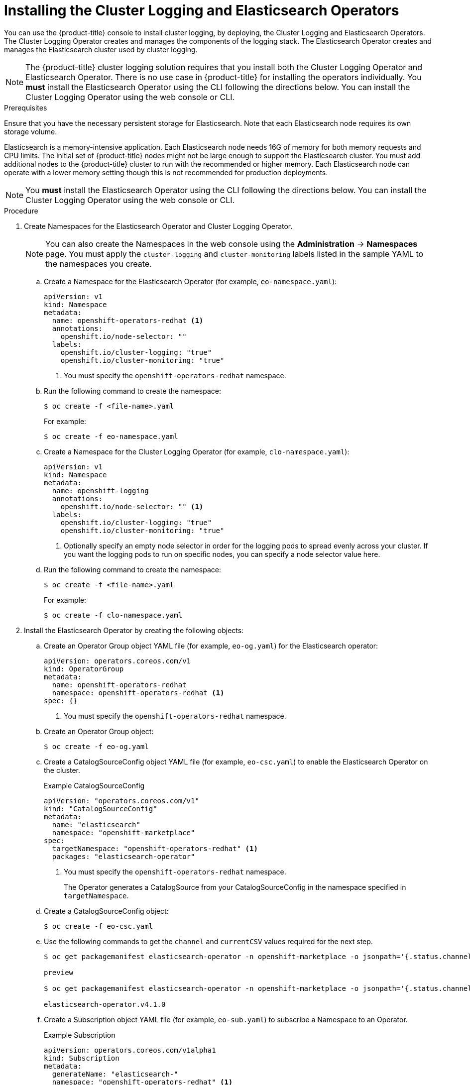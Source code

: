 // Module included in the following assemblies:
//
// * logging/efk-logging-deploy.adoc

[id="efk-logging-deploy-subscription_{context}"]
= Installing the Cluster Logging and Elasticsearch Operators

You can use the {product-title} console to install cluster logging, by deploying,
the Cluster Logging and Elasticsearch Operators.  The Cluster Logging Operator
creates and manages the components of the logging stack.  The Elasticsearch Operator
creates and manages the Elasticsearch cluster used by cluster logging.

[NOTE]
====
The {product-title} cluster logging solution requires that you install both the
Cluster Logging Operator and Elasticsearch Operator. There is no use case
in {product-title} for installing the operators individually.
You *must* install the Elasticsearch Operator using the CLI following the directions below.
You can install the Cluster Logging Operator using the web console or CLI.
====

.Prerequisites

Ensure that you have the necessary persistent storage for Elasticsearch. Note that each Elasticsearch node
requires its own storage volume.

Elasticsearch is a memory-intensive application. Each Elasticsearch node needs 16G of memory for both memory requests and CPU limits.
The initial set of {product-title} nodes might not be large enough to support the Elasticsearch cluster. You must add additional nodes to the
{product-title} cluster to run with the recommended or higher memory. Each Elasticsearch node can operate with a lower
memory setting though this is not recommended for production deployments.

[NOTE]
====
You *must* install the Elasticsearch Operator using the CLI following the directions below.
You can install the Cluster Logging Operator using the web console or CLI.
====

.Procedure

. Create Namespaces for the Elasticsearch Operator and Cluster Logging Operator.
+
[NOTE]
====
You can also create the Namespaces in the web console using the *Administration* -> *Namespaces* page.
You must apply the `cluster-logging` and `cluster-monitoring` labels listed in the sample YAML to the namespaces you create.
====

.. Create a Namespace for the Elasticsearch Operator (for example, `eo-namespace.yaml`):
+
----
apiVersion: v1
kind: Namespace
metadata:
  name: openshift-operators-redhat <1>
  annotations:
    openshift.io/node-selector: ""
  labels:
    openshift.io/cluster-logging: "true"
    openshift.io/cluster-monitoring: "true"
----
<1> You must specify the `openshift-operators-redhat` namespace.

.. Run the following command to create the namespace:
+
----
$ oc create -f <file-name>.yaml
----
+
For example:
+
----
$ oc create -f eo-namespace.yaml
----

.. Create a Namespace for the Cluster Logging Operator (for example, `clo-namespace.yaml`):
+
[source,yaml]
----
apiVersion: v1
kind: Namespace
metadata:
  name: openshift-logging
  annotations:
    openshift.io/node-selector: "" <1>
  labels:
    openshift.io/cluster-logging: "true"
    openshift.io/cluster-monitoring: "true"
----
<1> Optionally specify an empty node selector in order for the logging pods to spread
evenly across your cluster. If you want the logging pods to run on specific nodes, you can specify a node selector value here.

.. Run the following command to create the namespace:
+
----
$ oc create -f <file-name>.yaml
----
+
For example:
+
----
$ oc create -f clo-namespace.yaml
----

. Install the Elasticsearch Operator by creating the following objects:

.. Create an Operator Group object YAML file (for example, `eo-og.yaml`) for the Elasticsearch operator:
+
----
apiVersion: operators.coreos.com/v1
kind: OperatorGroup
metadata:
  name: openshift-operators-redhat
  namespace: openshift-operators-redhat <1>
spec: {}
----
<1> You must specify the `openshift-operators-redhat` namespace.

.. Create an Operator Group object:
+
----
$ oc create -f eo-og.yaml
----

.. Create a CatalogSourceConfig object YAML file (for example, `eo-csc.yaml`) to enable the Elasticsearch Operator on the cluster.
+
.Example CatalogSourceConfig
[source,yaml]
----
apiVersion: "operators.coreos.com/v1"
kind: "CatalogSourceConfig"
metadata:
  name: "elasticsearch"
  namespace: "openshift-marketplace"
spec:
  targetNamespace: "openshift-operators-redhat" <1>
  packages: "elasticsearch-operator"
----
<1> You must specify the `openshift-operators-redhat` namespace.
+
The Operator generates a CatalogSource from your CatalogSourceConfig in the
namespace specified in `targetNamespace`.

.. Create a CatalogSourceConfig object:
+
----
$ oc create -f eo-csc.yaml
----

.. Use the following commands to get the `channel` and `currentCSV` values required for the next step.
+
----
$ oc get packagemanifest elasticsearch-operator -n openshift-marketplace -o jsonpath='{.status.channels[].name}'

preview

$ oc get packagemanifest elasticsearch-operator -n openshift-marketplace -o jsonpath='{.status.channels[].currentCSV}'

elasticsearch-operator.v4.1.0
----

.. Create a Subscription object YAML file (for example, `eo-sub.yaml`) to
subscribe a Namespace to an Operator.
+
.Example Subscription
[source,yaml]
----
apiVersion: operators.coreos.com/v1alpha1
kind: Subscription
metadata:
  generateName: "elasticsearch-"
  namespace: "openshift-operators-redhat" <1>
spec:
  channel: "preview" <2>
  installPlanApproval: "Automatic"
  source: "elasticsearch"
  sourceNamespace: "openshift-operators-redhat" <1>
  name: "elasticsearch-operator"
----
<1> You must specify the `openshift-operators-redhat` namespace for `namespace` and `sourceNameSpace`.
<2> Specify the `.status.channels[].name` value from the previous step.
<3> Specify the `.status.channels[].currentCSV` value from the previous step.

.. Create the Subscription object:
+
----
$ oc create -f eo-sub.yaml
----

.. Change to the `openshift-operators-redhat` project:
+
----
$ oc project openshift-operators-redhat

Now using project "openshift-operators-redhat"
----

.. Create a Role-based Access Control (RBAC) object file (for example, `eo-rbac.yaml`) to grant Prometheus permission to access the `openshift-operators-redhat` namespace:
+
[source,yaml]
----
apiVersion: rbac.authorization.k8s.io/v1
kind: Role
metadata:
  name: prometheus-k8s
  namespace: openshift-operators-redhat
rules:
- apiGroups:
  - ""
  resources:
  - services
  - endpoints
  - pods
  verbs:
  - get
  - list
  - watch
---
apiVersion: rbac.authorization.k8s.io/v1
kind: RoleBinding
metadata:
  name: prometheus-k8s
  namespace: openshift-operators-redhat
roleRef:
  apiGroup: rbac.authorization.k8s.io
  kind: Role
  name: prometheus-k8s
subjects:
- kind: ServiceAccount
  name: prometheus-k8s
namespace: openshift-operators-redhat
----

.. Create the RBAC object:
+
----
$ oc create -f eo-rbac.yaml
----
+
The Elasticsearch operator is installed to each project in the cluster.


. Install the Cluster Logging Operator using the {product-title} web console for best results:

.. In the {product-title} web console, click *Catalog* -> *OperatorHub*.

.. Choose  *Cluster Logging* from the list of available Operators, and click *Install*.

.. On the *Create Operator Subscription* page, under *A specific namespace on the cluster* select *openshift-logging*.
Then, click *Subscribe*.

. Verify the operator installations:

.. Switch to the *Catalog* → *Installed Operators* page.

.. Ensure that *Cluster Logging* is listed in the *openshift-logging* project with a *Status* of *InstallSucceeded*.

.. Ensure that *Elasticsearch Operator* is listed in the *openshift-operator-redhat* project with a *Status* of *InstallSucceeded*.
The Elasticsearch Operator is copies to all other projects.
+
[NOTE]
====
During installation an operator might display a *Failed* status. If the operator then installs with an *InstallSucceeded* message,
you can safely ignore the *Failed* message.
====
+
If either operator does not appear as installed, to troubleshoot further:
+
* Switch to the *Catalog* → *Operator Management* page and inspect
the *Operator Subscriptions* and *Install Plans* tabs for any failure or errors
under *Status*.
* Switch to the *Workloads* → *Pods* page and check the logs in any Pods in the
`openshift-logging` and `openshift-operators-redhat` projects that are reporting issues.

. Create a cluster logging instance:

.. Switch to the the *Administration* -> *Custom Resource Definitions* page.

.. On the *Custom Resource Definitions* page, click *ClusterLogging*.

.. On the *Custom Resource Definition Overview* page, select *View Instances* from the *Actions* menu.

.. On the *Cluster Loggings* page, click *Create Cluster Logging*.
+
You might have to refresh the page to load the data.

.. In the YAML, replace the code with the following:
+
[NOTE]
====
This default cluster logging configuration should support a wide array of environments. Review the topics on tuning and
configuring the cluster logging components for information on modifications you can make to your cluster logging cluster.
====
+
[source,yaml]
----
apiVersion: "logging.openshift.io/v1"
kind: "ClusterLogging"
metadata:
  name: "instance" <1>
  namespace: "openshift-logging"
spec:
  managementState: "Managed"  <2>
  logStore:
    type: "elasticsearch"  <3>
    elasticsearch:
      nodeCount: 3 <4>
      storage:
        storageClassName: gp2
        size: 200G
      redundancyPolicy: "SingleRedundancy"
  visualization:
    type: "kibana"  <5>
    kibana:
      replicas: 1
  curation:
    type: "curator"  <6>
    curator:
      schedule: "30 3 * * *"
  collection:
    logs:
      type: "fluentd"  <7>
      fluentd: {}
----
<1> The name of the CR. This must be `instance`.
<2> The cluster logging management state. In most cases, if you change the default cluster logging defaults, you must set this to `Unmanaged`.
However, an unmanaged deployment does not receive updates until the cluster logging is placed back into a managed state. For more information, see *Changing cluster logging management state*.
<3> Settings for configuring Elasticsearch. Using the CR, you can configure shard replication policy and persistent storage. For more information, see *Configuring Elasticsearch*.
<4> Specify the number of Elasticsearch nodes. See the note that follows this list.
<5> Settings for configuring Kibana. Using the CR, you can scale Kibana for redundancy and configure the CPU and memory for your Kibana nodes. For more information, see *Configuring Kibana*.
<6> Settings for configuring Curator. Using the CR, you can set the Curator schedule. For more information, see *Configuring Curator*.
<7> Settings for configuring Fluentd. Using the CR, you can configure Fluentd CPU and memory limits. For more information, see *Configuring Fluentd*.
+
[NOTE]
+
====
The maximum number of Elasticsearch master nodes is three. If you specify a `nodeCount` greater than `3`, {product-title} creates three Elasticsearch nodes that are Master-eligible nodes, with the master, client, and data roles. The additional Elasticsearch nodes are created as Data-only nodes, using client and data roles. Master nodes perform cluster-wide actions such as creating or deleting an index, shard allocation, and tracking nodes. Data nodes hold the shards and perform data-related operations such as CRUD, search, and aggregations. Data-related operations are I/O-, memory-, and CPU-intensive. It is important to monitor these resources and to add more Data nodes if the current nodes are overloaded.

For example, if `nodeCount=4`, the following nodes are created:

----
$ oc get deployment

cluster-logging-operator       1/1     1            1           18h
elasticsearch-cd-x6kdekli-1    0/1     1            0           6m54s
elasticsearch-cdm-x6kdekli-1   1/1     1            1           18h
elasticsearch-cdm-x6kdekli-2   0/1     1            0           6m49s
elasticsearch-cdm-x6kdekli-3   0/1     1            0           6m44s
----
====

.. Click *Create*. This creates the Cluster Logging Custom Resource and Elasticsearch Custom Resource, which you
can edit to make changes to your cluster logging cluster.

. Verify the install:

.. Switch to the *Workloads* -> *Pods* page.

.. Select the *openshift-logging* project.
+
You should see several pods for cluster logging, Elasticsearch, Fluentd, and Kibana similar to the following list:
+
* cluster-logging-operator-cb795f8dc-xkckc
* elasticsearch-cdm-b3nqzchd-1-5c6797-67kfz
* elasticsearch-cdm-b3nqzchd-2-6657f4-wtprv
* elasticsearch-cdm-b3nqzchd-3-588c65-clg7g
* fluentd-2c7dg
* fluentd-9z7kk
* fluentd-br7r2
* fluentd-fn2sb
* fluentd-pb2f8
* fluentd-zqgqx
* kibana-7fb4fd4cc9-bvt4p
+
